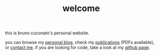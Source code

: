 #+TITLE: welcome

this is bruno cuconato's personal website.

you can browse my [[./blog][personal blog]], check my [[./page/publications.html][publications]] (PDFs
available), or [[./page/about.html][contact me]]. if you are looking for code, take a look at
my [[https://github.com/odanoburu/][github page]].
